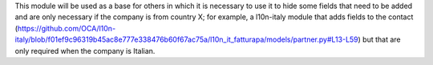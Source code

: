 This module will be used as a base for others in which it is necessary to use it to hide some fields that need to be added and are only necessary if the company is from country X; for example, a l10n-italy module that adds fields to the contact (https://github.com/OCA/l10n-italy/blob/f01ef9c96319b45ac8e777e338476b60f67ac75a/l10n_it_fatturapa/models/partner.py#L13-L59) but that are only required when the company is Italian.
